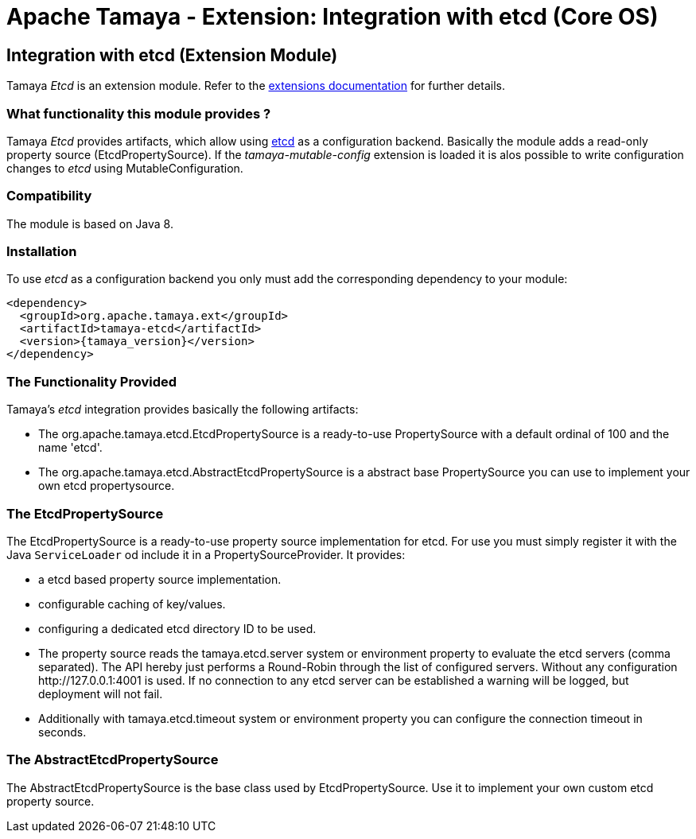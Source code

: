 :jbake-type: page
:jbake-status: published

= Apache Tamaya - Extension: Integration with etcd (Core OS)

toc::[]


[[Etcd]]
== Integration with etcd (Extension Module)
Tamaya _Etcd_ is an extension module. Refer to the link:../extensions.html[extensions documentation] for further details.

=== What functionality this module provides ?

Tamaya _Etcd_ provides artifacts, which allow using link:https://github.com/coreos/etcd[etcd] as a
configuration backend. Basically the module adds a read-only property source (+EtcdPropertySource+). If
the _tamaya-mutable-config_ extension is loaded it is alos possible to write configuration
changes to _etcd_ using +MutableConfiguration+.


=== Compatibility

The module is based on Java 8.


=== Installation

To use _etcd_ as a configuration backend you only must add the corresponding dependency to
your module:

[source, xml]
-----------------------------------------------
<dependency>
  <groupId>org.apache.tamaya.ext</groupId>
  <artifactId>tamaya-etcd</artifactId>
  <version>{tamaya_version}</version>
</dependency>
-----------------------------------------------


=== The Functionality Provided

Tamaya's _etcd_ integration provides basically the following artifacts:

* The +org.apache.tamaya.etcd.EtcdPropertySource+ is a ready-to-use +PropertySource+ with a default ordinal of 100 and
  the name 'etcd'.
* The +org.apache.tamaya.etcd.AbstractEtcdPropertySource+ is a abstract base +PropertySource+ you can use to
  implement your own etcd propertysource.


=== The EtcdPropertySource

The +EtcdPropertySource+ is a ready-to-use property source implementation for etcd. For use you must simply register it
with the Java `ServiceLoader` od include it in a +PropertySourceProvider+. It provides:

* a etcd based property source implementation.
* configurable caching of key/values.
* configuring a dedicated etcd directory ID to be used.
* The property source reads the +tamaya.etcd.server+ system or environment property to evaluate the etcd servers
  (comma separated). The API hereby just performs a Round-Robin through the list of
  configured servers. Without any configuration +http://127.0.0.1:4001+ is used. If no connection to any etcd
  server can be established a warning will be logged, but deployment will not fail.
* Additionally with +tamaya.etcd.timeout+ system or environment property you can configure the connection timeout
  in seconds.

=== The AbstractEtcdPropertySource

The +AbstractEtcdPropertySource+ is the base class used by +EtcdPropertySource+. Use it to implement your own custom
etcd property source.